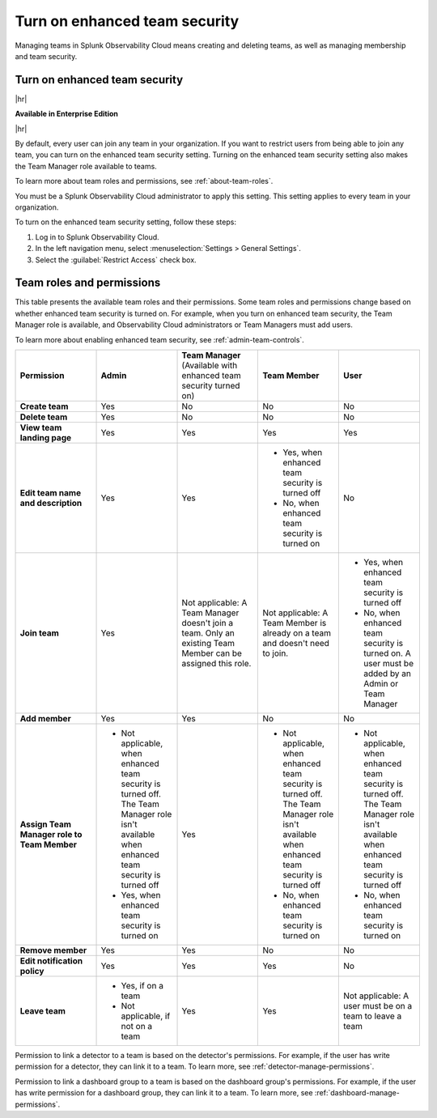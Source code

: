 .. _enhanced-team-security:

***************************************************
Turn on enhanced team security
***************************************************

.. meta::
   :description: Learn how to how to manage teams and team membership.

Managing teams in Splunk Observability Cloud means creating and deleting teams, as well as managing membership and team security.




.. _admin-team-controls:

Turn on enhanced team security
============================================================================

|hr|

:strong:`Available in Enterprise Edition`

|hr|

By default, every user can join any team in your organization. If you want to restrict users from being able to join any team, you can turn on the enhanced team security setting. Turning on the enhanced team security setting also makes the Team Manager role available to teams.

To learn more about team roles and permissions, see :ref:`about-team-roles`.

You must be a Splunk Observability Cloud administrator to apply this setting. This setting applies to every team in your organization.

To turn on the enhanced team security setting, follow these steps:

#. Log in to Splunk Observability Cloud.

#. In the left navigation menu, select :menuselection:`Settings > General Settings`.

#. Select the :guilabel:`Restrict Access` check box.


.. _about-team-roles:

Team roles and permissions
============================================================================

This table presents the available team roles and their permissions. Some team roles and permissions change based on whether enhanced team security is turned on. For example, when you turn on enhanced team security, the Team Manager role is available, and Observability Cloud administrators or Team Managers must add users.

To learn more about enabling enhanced team security, see :ref:`admin-team-controls`.

.. list-table::
  :widths: 20,20,20,20,20

  * - :strong:`Permission`
    - :strong:`Admin`
    - :strong:`Team Manager` (Available with enhanced team security turned on)
    - :strong:`Team Member`
    - :strong:`User`

  * - :strong:`Create team`
    - Yes
    - No
    - No
    - No

  * - :strong:`Delete team`
    - Yes
    - No
    - No
    - No

  * - :strong:`View team landing page`
    - Yes
    - Yes
    - Yes
    - Yes

  * - :strong:`Edit team name and description`
    - Yes
    - Yes
    - * Yes, when enhanced team security is turned off
      * No, when enhanced team security is turned on
    - No

  * - :strong:`Join team`
    - Yes
    - Not applicable: A Team Manager doesn't join a team. Only an existing Team Member can be assigned this role.
    - Not applicable: A Team Member is already on a team and doesn't need to join.
    - * Yes, when enhanced team security is turned off
      * No, when enhanced team security is turned on. A user must be added by an Admin or Team Manager

  * - :strong:`Add member`
    - Yes
    - Yes
    - No
    - No

  * - :strong:`Assign Team Manager role to Team Member`
    - * Not applicable, when enhanced team security is turned off. The Team Manager role isn't available when enhanced team security is turned off
      * Yes, when enhanced team security is turned on
    - Yes
    - * Not applicable, when enhanced team security is turned off. The Team Manager role isn't available when enhanced team security is turned off
      * No, when enhanced team security is turned on
    - * Not applicable, when enhanced team security is turned off. The Team Manager role isn't available when enhanced team security is turned off
      * No, when enhanced team security is turned on

  * - :strong:`Remove member`
    - Yes
    - Yes
    - No
    - No

  * - :strong:`Edit notification policy`
    - Yes
    - Yes
    - Yes
    - No

  * - :strong:`Leave team`
    - * Yes, if on a team
      * Not applicable, if not on a team
    - Yes
    - Yes
    - Not applicable: A user must be on a team to leave a team

Permission to link a detector to a team is based on the detector's permissions. For example, if the user has write permission for a detector, they can link it to a team. To learn more, see :ref:`detector-manage-permissions`.

Permission to link a dashboard group to a team is based on the dashboard group's permissions. For example, if the user has write permission for a dashboard group, they can link it to a team. To learn more, see :ref:`dashboard-manage-permissions`.
